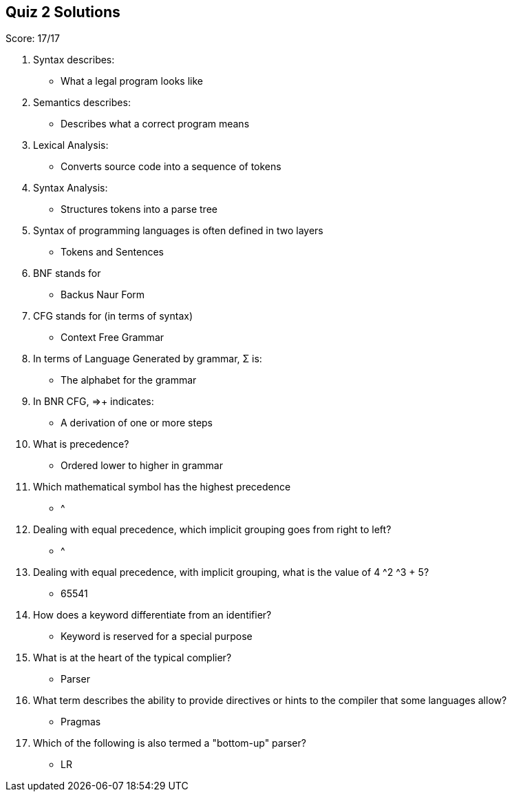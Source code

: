 == Quiz 2 Solutions

Score: 17/17

1. Syntax describes:
** What a legal program looks like
2. Semantics describes:
** Describes what a correct program means
3. Lexical Analysis:
** Converts source code into a sequence of tokens
4. Syntax Analysis:
** Structures tokens into a parse tree
5. Syntax of programming languages is often defined in two layers
** Tokens and Sentences
6. BNF stands for
** Backus Naur Form
7. CFG stands for (in terms of syntax)
** Context Free Grammar
8. In terms of Language Generated by grammar, Σ is:
** The alphabet for the grammar
9. In BNR CFG, ⇒+ indicates:
** A derivation of one or more steps
10. What is precedence?
** Ordered lower to higher in grammar
11. Which mathematical symbol has the highest precedence
** ^
12. Dealing with equal precedence, which implicit grouping goes from right to left?
** ^
13. Dealing with equal precedence, with implicit grouping, what is the value of 4 ^2 ^3 + 5?
** 65541
14. How does a keyword differentiate from an identifier?
** Keyword is reserved for a special purpose
15. What is at the heart of the typical complier?
** Parser
16. What term describes the ability to provide directives or hints to the compiler that some languages allow?
** Pragmas
17. Which of the following is also termed a "bottom-up" parser?
** LR
